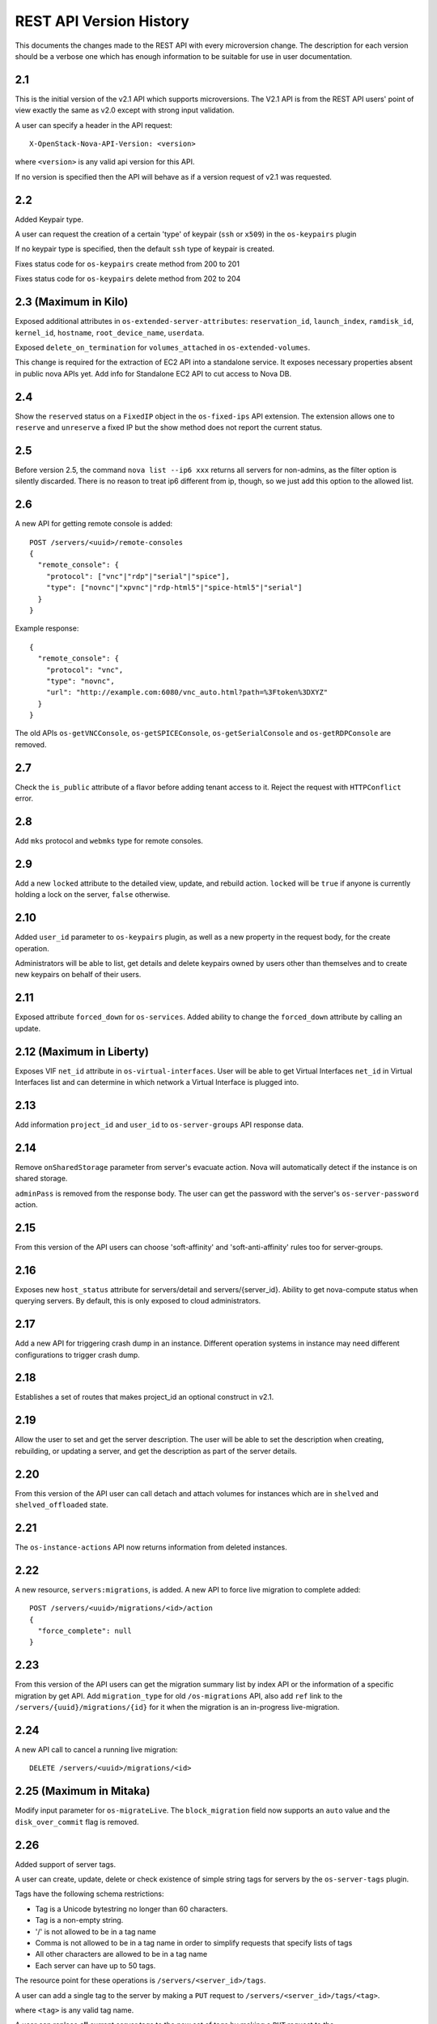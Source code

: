 REST API Version History
========================

This documents the changes made to the REST API with every
microversion change. The description for each version should be a
verbose one which has enough information to be suitable for use in
user documentation.

2.1
---

This is the initial version of the v2.1 API which supports
microversions. The V2.1 API is from the REST API users' point of
view exactly the same as v2.0 except with strong input validation.

A user can specify a header in the API request::

  X-OpenStack-Nova-API-Version: <version>

where ``<version>`` is any valid api version for this API.

If no version is specified then the API will behave as if a version
request of v2.1 was requested.

2.2
---

Added Keypair type.

A user can request the creation of a certain 'type' of keypair (``ssh`` or ``x509``)
in the ``os-keypairs`` plugin

If no keypair type is specified, then the default ``ssh`` type of keypair is
created.

Fixes status code for ``os-keypairs`` create method from 200 to 201

Fixes status code for ``os-keypairs`` delete method from 202 to 204

2.3 (Maximum in Kilo)
---------------------

Exposed additional attributes in ``os-extended-server-attributes``:
``reservation_id``, ``launch_index``, ``ramdisk_id``, ``kernel_id``, ``hostname``,
``root_device_name``, ``userdata``.

Exposed ``delete_on_termination`` for ``volumes_attached`` in ``os-extended-volumes``.

This change is required for the extraction of EC2 API into a standalone
service. It exposes necessary properties absent in public nova APIs yet.
Add info for Standalone EC2 API to cut access to Nova DB.

2.4
---

Show the ``reserved`` status on a ``FixedIP`` object in the ``os-fixed-ips`` API
extension. The extension allows one to ``reserve`` and ``unreserve`` a fixed IP
but the show method does not report the current status.

2.5
---

Before version 2.5, the command ``nova list --ip6 xxx`` returns all servers
for non-admins, as the filter option is silently discarded. There is no
reason to treat ip6 different from ip, though, so we just add this
option to the allowed list.

2.6
---

A new API for getting remote console is added::

  POST /servers/<uuid>/remote-consoles
  {
    "remote_console": {
      "protocol": ["vnc"|"rdp"|"serial"|"spice"],
      "type": ["novnc"|"xpvnc"|"rdp-html5"|"spice-html5"|"serial"]
    }
  }

Example response::

  {
    "remote_console": {
      "protocol": "vnc",
      "type": "novnc",
      "url": "http://example.com:6080/vnc_auto.html?path=%3Ftoken%3DXYZ"
    }
  }

The old APIs ``os-getVNCConsole``, ``os-getSPICEConsole``,
``os-getSerialConsole`` and ``os-getRDPConsole`` are removed.

2.7
---

Check the ``is_public`` attribute of a flavor before adding tenant access
to it. Reject the request with ``HTTPConflict`` error.

2.8
---

Add ``mks`` protocol and ``webmks`` type for remote consoles.

2.9
---

Add a new ``locked`` attribute to the detailed view, update,
and rebuild action. ``locked`` will be ``true`` if anyone is currently holding
a lock on the server, ``false`` otherwise.

2.10
----

Added ``user_id`` parameter to ``os-keypairs`` plugin, as well as a new property
in the request body, for the create operation.

Administrators will be able to list, get details and delete keypairs owned by
users other than themselves and to create new keypairs on behalf of their
users.

2.11
----

Exposed attribute ``forced_down`` for ``os-services``.
Added ability to change the ``forced_down`` attribute by calling an update.

2.12 (Maximum in Liberty)
-------------------------

Exposes VIF ``net_id`` attribute in ``os-virtual-interfaces``.
User will be able to get Virtual Interfaces ``net_id`` in Virtual Interfaces
list and can determine in which network a Virtual Interface is plugged into.

2.13
----

Add information ``project_id`` and ``user_id`` to ``os-server-groups``
API response data.

2.14
----

Remove ``onSharedStorage`` parameter from server's evacuate action. Nova will
automatically detect if the instance is on shared storage.

``adminPass`` is removed from the response body. The user can get the
password with the server's ``os-server-password`` action.

2.15
----

From this version of the API users can choose 'soft-affinity' and
'soft-anti-affinity' rules too for server-groups.

2.16
----

Exposes new ``host_status`` attribute for servers/detail and servers/{server_id}.
Ability to get nova-compute status when querying servers. By default, this is
only exposed to cloud administrators.

2.17
----

Add a new API for triggering crash dump in an instance. Different operation
systems in instance may need different configurations to trigger crash dump.

2.18
----

Establishes a set of routes that makes project_id an optional construct in v2.1.

2.19
----

Allow the user to set and get the server description.
The user will be able to set the description when creating, rebuilding,
or updating a server, and get the description as part of the server details.

2.20
----

From this version of the API user can call detach and attach volumes for
instances which are in ``shelved`` and ``shelved_offloaded`` state.

2.21
----

The ``os-instance-actions`` API now returns information from deleted
instances.

2.22
----

A new resource, ``servers:migrations``, is added. A new API to force live
migration to complete added::

  POST /servers/<uuid>/migrations/<id>/action
  {
    "force_complete": null
  }

2.23
----

From this version of the API users can get the migration summary list by
index API or the information of a specific migration by get API.
Add ``migration_type`` for old ``/os-migrations`` API, also add ``ref`` link to
the ``/servers/{uuid}/migrations/{id}`` for it when the migration is an
in-progress live-migration.

2.24
----

A new API call to cancel a running live migration::

  DELETE /servers/<uuid>/migrations/<id>

2.25 (Maximum in Mitaka)
------------------------

Modify input parameter for ``os-migrateLive``. The ``block_migration`` field now
supports an ``auto`` value and the ``disk_over_commit`` flag is removed.

2.26
----

Added support of server tags.

A user can create, update, delete or check existence of simple string tags
for servers by the ``os-server-tags`` plugin.

Tags have the following schema restrictions:

* Tag is a Unicode bytestring no longer than 60 characters.
* Tag is a non-empty string.
* '/' is not allowed to be in a tag name
* Comma is not allowed to be in a tag name in order to simplify requests that
  specify lists of tags
* All other characters are allowed to be in a tag name
* Each server can have up to 50 tags.

The resource point for these operations is ``/servers/<server_id>/tags``.

A user can add a single tag to the server by making a ``PUT`` request to
``/servers/<server_id>/tags/<tag>``.

where ``<tag>`` is any valid tag name.

A user can replace **all** current server tags to the new set of tags by making
a ``PUT`` request to the ``/servers/<server_id>/tags``. The new set of tags must
be specified in request body. This set must be in list ``tags``.

A user can remove specified tag from the server by making a ``DELETE`` request
to ``/servers/<server_id>/tags/<tag>``.

where ``<tag>`` is tag name which user wants to remove.

A user can remove **all** tags from the server by making a ``DELETE`` request to
the ``/servers/<server_id>/tags``.

A user can get a set of server tags with information about server by making a
``GET`` request to ``/servers/<server_id>``.

Request returns dictionary with information about specified server, including
list ``tags``::

    {
        'id': {server_id},
        ...
        'tags': ['foo', 'bar', 'baz']
    }

A user can get **only** a set of server tags by making a ``GET`` request to
``/servers/<server_id>/tags``.

Response ::

    {
       'tags': ['foo', 'bar', 'baz']
    }

A user can check if a tag exists or not on a server by making a ``GET`` request
to ``/servers/{server_id}/tags/{tag}``.

Request returns ``204 No Content`` if tag exist on a server or ``404 Not Found``
if tag doesn't exist on a server.

A user can filter servers in ``GET /servers`` request by new filters:

* ``tags``
* ``tags-any``
* ``not-tags``
* ``not-tags-any``

These filters can be combined. Also user can use more than one string tags
for each filter. In this case string tags for each filter must be separated
by comma. For example::

    GET /servers?tags=red&tags-any=green,orange

2.27
----

Added support for the new form of microversion headers described in the
`Microversion Specification
<http://specs.openstack.org/openstack/api-wg/guidelines/microversion_specification.html>`_.
Both the original form of header and the new form is supported.

2.28
----

Nova API ``hypervisor.cpu_info`` change from string to JSON object.

From this version of the API the hypervisor's ``cpu_info`` field will be
returned as JSON object (not string) by sending GET request
to the ``/v2.1/os-hypervisors/{hypervisor_id}``.

2.29
----

Updates the POST request body for the ``evacuate`` action to include the
optional ``force`` boolean field defaulted to False.
Also changes the evacuate action behaviour when providing a ``host`` string
field by calling the nova scheduler to verify the provided host unless the
``force`` attribute is set.

2.30
----

Updates the POST request body for the ``live-migrate`` action to include the
optional ``force`` boolean field defaulted to False.
Also changes the live-migrate action behaviour when providing a ``host``
string field by calling the nova scheduler to verify the provided host unless
the ``force`` attribute is set.

2.31
----

Fix ``os-console-auth-tokens`` to return connection info for all types of
tokens, not just RDP.

2.32
----

Adds an optional, arbitrary 'tag' item to the 'networks' item in the server
boot request body. In addition, every item in the block_device_mapping_v2
array can also have an optional, arbitrary 'tag' item. These tags are used to
identify virtual device metadata, as exposed in the metadata API and on the
config drive. For example, a network interface on the virtual PCI bus tagged
with 'nic1' will appear in the metadata along with its bus (PCI), bus address
(ex: 0000:00:02.0), MAC address, and tag ('nic1').

.. note:: A bug has caused the tag attribute to no longer be accepted for
  networks starting with version 2.37 and for block_device_mapping_v2
  starting with version 2.33. In other words, networks could only be tagged
  between versions 2.32 and 2.36 inclusively and block devices only in
  version 2.32. As of version 2.42 the tag attribute has been restored and
  both networks and block devices can be tagged again.

2.33
----

Support pagination for hypervisor by accepting limit and marker from the GET
API request::

  GET /v2.1/{tenant_id}/os-hypervisors?marker={hypervisor_id}&limit={limit}

In the context of device tagging at server create time, 2.33 also removes the
tag attribute from block_device_mapping_v2. This is a bug that is fixed in
2.42, in which the tag attribute is reintroduced.

2.34
----

Checks in ``os-migrateLive`` before live-migration actually starts are now
made in background. ``os-migrateLive`` is not throwing `400 Bad Request` if
pre-live-migration checks fail.

2.35
----

Added pagination support for keypairs.

Optional parameters 'limit' and 'marker' were added to GET /os-keypairs
request, the default sort_key was changed to 'name' field as ASC order,
the generic request format is::

  GET /os-keypairs?limit={limit}&marker={kp_name}

.. _2.36 microversion:

2.36
----

All the APIs which proxy to another service were deprecated in this version,
also the fping API. Those APIs will return 404 with Microversion 2.36. The
network related quotas and limits are removed from API also. The deprecated
API endpoints as below::

  '/images'
  '/os-networks'
  '/os-tenant-networks'
  '/os-fixed-ips'
  '/os-floating-ips'
  '/os-floating-ips-bulk'
  '/os-floating-ip-pools'
  '/os-floating-ip-dns'
  '/os-security-groups'
  '/os-security-group-rules'
  '/os-security-group-default-rules'
  '/os-volumes'
  '/os-snapshots'
  '/os-baremetal-nodes'
  '/os-fping'

.. note::

    A `regression`__ was introduced in this microversion which broke the
    ``force`` parameter in the ``PUT /os-quota-sets`` API. The fix will have
    to be applied to restore this functionality.

    __ https://bugs.launchpad.net/nova/+bug/1733886

.. versionchanged:: 18.0.0

    The ``os-fping`` API was completely removed in the 18.0.0 (Rocky) release.
    On deployments newer than this, the API will return HTTP 410 (Gone)
    regardless of the requested microversion.

.. versionchanged:: 21.0.0

    The ``os-security-group-default-rules`` API was completely removed in the
    21.0.0 (Ussuri) release. On deployments newer than this, the APIs will
    return HTTP 410 (Gone) regardless of the requested microversion.

.. versionchanged:: 21.0.0

    The ``os-networks`` API was partially removed in the 21.0.0 (Ussuri)
    release. On deployments newer than this, some endpoints of the API will
    return HTTP 410 (Gone) regardless of the requested microversion.

.. versionchanged:: 21.0.0

    The ``os-tenant-networks`` API was partially removed in the 21.0.0 (Ussuri)
    release. On deployments newer than this, some endpoints of the API will
    return HTTP 410 (Gone) regardless of the requested microversion.

2.37
----

Added support for automatic allocation of networking, also known as "Get Me a
Network". With this microversion, when requesting the creation of a new
server (or servers) the ``networks`` entry in the ``server`` portion of the
request body is required. The ``networks`` object in the request can either
be a list or an enum with values:

#. *none* which means no networking will be allocated for the created
   server(s).
#. *auto* which means either a network that is already available to the
   project will be used, or if one does not exist, will be automatically
   created for the project. Automatic network allocation for a project only
   happens once for a project. Subsequent requests using *auto* for the same
   project will reuse the network that was previously allocated.

Also, the ``uuid`` field in the ``networks`` object in the server create
request is now strictly enforced to be in UUID format.

In the context of device tagging at server create time, 2.37 also removes the
tag attribute from networks. This is a bug that is fixed in 2.42, in which
the tag attribute is reintroduced.

2.38 (Maximum in Newton)
------------------------

Before version 2.38, the command ``nova list --status invalid_status`` was
returning empty list for non admin user and 500 InternalServerError for admin
user. As there are sufficient statuses defined already, any invalid status
should not be accepted. From this version of the API admin as well as non
admin user will get 400 HTTPBadRequest if invalid status is passed to nova
list command.

2.39
----

Deprecates image-metadata proxy API that is just a proxy for Glance API
to operate the image metadata. Also removes the extra quota enforcement with
Nova `metadata` quota (quota checks for 'createImage' and 'createBackup'
actions in Nova were removed). After this version Glance configuration
option `image_property_quota` should be used to control the quota of
image metadatas. Also, removes the `maxImageMeta` field from `os-limits`
API response.

2.40
----

Optional query parameters ``limit`` and ``marker`` were added to the
``os-simple-tenant-usage`` endpoints for pagination. If a limit isn't
provided, the configurable ``max_limit`` will be used which currently
defaults to 1000.

::

    GET /os-simple-tenant-usage?limit={limit}&marker={instance_uuid}
    GET /os-simple-tenant-usage/{tenant_id}?limit={limit}&marker={instance_uuid}

A tenant's usage statistics may span multiple pages when the number of
instances exceeds limit, and API consumers will need to stitch together
the aggregate results if they still want totals for all instances in a
specific time window, grouped by tenant.

Older versions of the ``os-simple-tenant-usage`` endpoints will not accept
these new paging query parameters, but they will start to silently limit by
``max_limit`` to encourage the adoption of this new microversion, and
circumvent the existing possibility of DoS-like usage requests when there
are thousands of instances.

2.41
----

The 'uuid' attribute of an aggregate is now returned from calls to the
`/os-aggregates` endpoint. This attribute is auto-generated upon creation of
an aggregate. The `os-aggregates` API resource endpoint remains an
administrator-only API.

2.42 (Maximum in Ocata)
-----------------------

In the context of device tagging at server create time, a bug has caused the
tag attribute to no longer be accepted for networks starting with version
2.37 and for block_device_mapping_v2 starting with version 2.33. Microversion
2.42 restores the tag parameter to both networks and block_device_mapping_v2,
allowing networks and block devices to be tagged again.

2.43
----

The ``os-hosts`` API is deprecated as of the 2.43 microversion. Requests
made with microversion >= 2.43 will result in a 404 error. To list and show
host details, use the ``os-hypervisors`` API. To enable or disable a
service, use the ``os-services`` API. There is no replacement for the
`shutdown`, `startup`, `reboot`, or `maintenance_mode` actions as those are
system-level operations which should be outside of the control of the
compute service.

2.44
----

The following APIs which are considered as proxies of Neutron networking API,
are deprecated and will result in a 404 error response in new Microversion::

  POST /servers/{server_uuid}/action
  {
      "addFixedIp": {...}
  }

  POST /servers/{server_uuid}/action
  {
      "removeFixedIp": {...}
  }

  POST /servers/{server_uuid}/action
  {
      "addFloatingIp": {...}
  }

  POST /servers/{server_uuid}/action
  {
      "removeFloatingIp": {...}
  }

Those server actions can be replaced by calling the Neutron API directly.

The nova-network specific API to query the server's interfaces is
deprecated::

  GET /servers/{server_uuid}/os-virtual-interfaces

To query attached neutron interfaces for a specific server, the API
`GET /servers/{server_uuid}/os-interface` can be used.

2.45
----

The ``createImage`` and ``createBackup`` server action APIs no longer return
a ``Location`` header in the response for the snapshot image, they now return
a json dict in the response body with an ``image_id`` key and uuid value.

2.46
----

The request_id created for every inbound request is now returned in
``X-OpenStack-Request-ID`` in addition to ``X-Compute-Request-ID``
to be consistent with the rest of OpenStack. This is a signaling
only microversion, as these header settings happen well before
microversion processing.

2.47
----

Replace the ``flavor`` name/ref with the actual flavor details from the embedded
flavor object when displaying server details.  Requests made with microversion
>= 2.47 will no longer return the flavor ID/link but instead will return a
subset of the flavor details.  If the user is prevented by policy from
indexing extra-specs, then the ``extra_specs`` field will not be included in the
flavor information.

2.48
----

Before version 2.48, VM diagnostics response was just a 'blob' of data
returned by each hypervisor. From this version VM diagnostics response is
standardized. It has a set of fields which each hypervisor will try to fill.
If a hypervisor driver is unable to provide a specific field then this field
will be reported as 'None'.

2.49
----

Continuing from device role tagging at server create time introduced in
version 2.32 and later fixed in 2.42, microversion 2.49 allows the attachment
of network interfaces and volumes with an optional ``tag`` parameter. This tag
is used to identify the virtual devices in the guest and is exposed in the
metadata API. Because the config drive cannot be updated while the guest is
running, it will only contain metadata of devices that were tagged at boot
time. Any changes made to devices while the instance is running - be it
detaching a tagged device or performing a tagged device attachment - will not
be reflected in the config drive.

Tagged volume attachment is not supported for shelved-offloaded instances.

2.50
----

The ``server_groups`` and ``server_group_members`` keys are exposed in GET & PUT
``os-quota-class-sets`` APIs Response body.
Networks related quotas have been filtered out from os-quota-class. Below quotas
are filtered out and not available in ``os-quota-class-sets`` APIs from this
microversion onwards.

- "fixed_ips"
- "floating_ips"
- "networks",
- "security_group_rules"
- "security_groups"

2.51
----

There are two changes for the 2.51 microversion:

* Add ``volume-extended`` event name to the ``os-server-external-events``
  API. This will be used by the Block Storage service when extending the size
  of an attached volume. This signals the Compute service to perform any
  necessary actions on the compute host or hypervisor to adjust for the new
  volume block device size.
* Expose the ``events`` field in the response body for the
  ``GET /servers/{server_id}/os-instance-actions/{request_id}`` API. This is
  useful for API users to monitor when a volume extend operation completes
  for the given server instance. By default only users with the administrator
  role will be able to see event ``traceback`` details.

2.52
----

Adds support for applying tags when creating a server. The tag schema is
the same as in the `2.26`_ microversion.

.. _2.53-microversion:

2.53 (Maximum in Pike)
----------------------

**os-services**

Services are now identified by uuid instead of database id to ensure
uniqueness across cells. This microversion brings the following changes:

* ``GET /os-services`` returns a uuid in the ``id`` field of the response
* ``DELETE /os-services/{service_uuid}`` requires a service uuid in the path
* The following APIs have been superseded by
  ``PUT /os-services/{service_uuid}/``:

  * ``PUT /os-services/disable``
  * ``PUT /os-services/disable-log-reason``
  * ``PUT /os-services/enable``
  * ``PUT /os-services/force-down``

  ``PUT /os-services/{service_uuid}`` takes the following fields in the body:

  * ``status`` - can be either "enabled" or "disabled" to enable or disable
    the given service
  * ``disabled_reason`` - specify with status="disabled" to log a reason for
    why the service is disabled
  * ``forced_down`` - boolean indicating if the service was forced down by
    an external service

* ``PUT /os-services/{service_uuid}`` will now return a full service resource
  representation like in a ``GET`` response

**os-hypervisors**

Hypervisors are now identified by uuid instead of database id to ensure
uniqueness across cells. This microversion brings the following changes:

* ``GET /os-hypervisors/{hypervisor_hostname_pattern}/search`` is deprecated
  and replaced with the ``hypervisor_hostname_pattern`` query parameter on
  the ``GET /os-hypervisors`` and ``GET /os-hypervisors/detail`` APIs.
  Paging with ``hypervisor_hostname_pattern`` is not supported.
* ``GET /os-hypervisors/{hypervisor_hostname_pattern}/servers`` is deprecated
  and replaced with the ``with_servers`` query parameter on the
  ``GET /os-hypervisors`` and ``GET /os-hypervisors/detail`` APIs.
* ``GET /os-hypervisors/{hypervisor_id}`` supports the ``with_servers`` query
  parameter to include hosted server details in the response.
* ``GET /os-hypervisors/{hypervisor_id}`` and
  ``GET /os-hypervisors/{hypervisor_id}/uptime`` APIs now take a uuid value
  for the ``{hypervisor_id}`` path parameter.
* The ``GET /os-hypervisors`` and ``GET /os-hypervisors/detail`` APIs will
  now use a uuid marker for paging across cells.
* The following APIs will now return a uuid value for the hypervisor id and
  optionally service id fields in the response:

  * ``GET /os-hypervisors``
  * ``GET /os-hypervisors/detail``
  * ``GET /os-hypervisors/{hypervisor_id}``
  * ``GET /os-hypervisors/{hypervisor_id}/uptime``

2.54
----

Allow the user to set the server key pair while rebuilding.

2.55
----

Adds a ``description`` field to the flavor resource in the following APIs:

* ``GET /flavors``
* ``GET /flavors/detail``
* ``GET /flavors/{flavor_id}``
* ``POST /flavors``
* ``PUT /flavors/{flavor_id}``

The embedded flavor description will not be included in server representations.

2.56
----

Updates the POST request body for the ``migrate`` action to include the
optional ``host`` string field defaulted to ``null``. If ``host`` is
set the migrate action verifies the provided host with the nova scheduler
and uses it as the destination for the migration.

2.57
----

The 2.57 microversion makes the following changes:

* The ``personality`` parameter is removed from the server create and rebuild
  APIs.
* The ``user_data`` parameter is added to the server rebuild API.
* The ``maxPersonality`` and ``maxPersonalitySize`` limits are excluded from
  the ``GET /limits`` API response.
* The ``injected_files``, ``injected_file_content_bytes`` and
  ``injected_file_path_bytes`` quotas are removed from the ``os-quota-sets``
  and ``os-quota-class-sets`` APIs.

2.58
----

Add pagination support and ``changes-since`` filter for os-instance-actions
API. Users can now use ``limit`` and ``marker`` to perform paginated query
when listing instance actions. Users can also use ``changes-since`` filter
to filter the results based on the last time the instance action was
updated.

2.59
----

Added pagination support for migrations, there are four changes:

* Add pagination support and ``changes-since`` filter for os-migrations
  API. Users can now use ``limit`` and ``marker`` to perform paginate query
  when listing migrations.
* Users can also use ``changes-since`` filter to filter the results based
  on the last time the migration record was updated.
* ``GET /os-migrations``,
  ``GET /servers/{server_id}/migrations/{migration_id}`` and
  ``GET /servers/{server_id}/migrations`` will now return a uuid value in
  addition to the migrations id in the response.
* The query parameter schema of the ``GET /os-migrations`` API no longer
  allows additional properties.

.. _api-microversion-queens:

2.60 (Maximum in Queens)
------------------------

From this version of the API users can attach a ``multiattach`` capable volume
to multiple instances. The API request for creating the additional attachments
is the same. The chosen virt driver and the volume back end has to support the
functionality as well.

2.61
----

Exposes flavor extra_specs in the flavor representation. Now users can see the
flavor extra-specs in flavor APIs response and do not need to call
``GET /flavors/{flavor_id}/os-extra_specs`` API. If the user is prevented by
policy from indexing extra-specs, then the ``extra_specs`` field will not be
included in the flavor information. Flavor extra_specs will be included in
Response body of the following APIs:

* ``GET /flavors/detail``
* ``GET /flavors/{flavor_id}``
* ``POST /flavors``
* ``PUT /flavors/{flavor_id}``

2.62
----

Adds ``host`` (hostname) and ``hostId`` (an obfuscated hashed host id string)
fields to the instance action
``GET /servers/{server_id}/os-instance-actions/{req_id}`` API. The display of
the newly added ``host`` field will be controlled via policy rule
``os_compute_api:os-instance-actions:events``, which is the same policy used
for the ``events.traceback`` field. If the user is prevented by policy, only
``hostId`` will be displayed.

2.63
----

Adds support for the ``trusted_image_certificates`` parameter, which is used to
define a list of trusted certificate IDs that can be used during image
signature verification and certificate validation. The list is restricted to
a maximum of 50 IDs. Note that ``trusted_image_certificates`` is not supported
with volume-backed servers.

The ``trusted_image_certificates`` request parameter can be passed to
the server create and rebuild APIs:

* ``POST /servers``
* ``POST /servers/{server_id}/action (rebuild)``

The ``trusted_image_certificates`` parameter will be in the response body of
the following APIs:

* ``GET /servers/detail``
* ``GET /servers/{server_id}``
* ``PUT /servers/{server_id}``
* ``POST /servers/{server_id}/action (rebuild)``

2.64
----

Enable users to define the policy rules on server group policy to meet more
advanced policy requirement. This microversion brings the following changes
in server group APIs:

* Add  ``policy`` and ``rules`` fields in the request of POST
  ``/os-server-groups``. The ``policy`` represents the name of policy. The
  ``rules`` field, which is a dict, can be applied to the policy, which
  currently only support ``max_server_per_host`` for ``anti-affinity`` policy.
* The ``policy`` and ``rules`` fields will be returned in response
  body of POST, GET ``/os-server-groups`` API and GET
  ``/os-server-groups/{server_group_id}`` API.
* The ``policies`` and ``metadata`` fields have been removed from the response
  body of POST, GET ``/os-server-groups`` API and GET
  ``/os-server-groups/{server_group_id}`` API.

2.65 (Maximum in Rocky)
-----------------------

Add support for abort live migrations in ``queued`` and ``preparing`` status
for API ``DELETE /servers/{server_id}/migrations/{migration_id}``.

2.66
----

The ``changes-before`` filter can be included as a request parameter of the
following APIs to filter by changes before or equal to the resource
``updated_at`` time:

* ``GET /servers``
* ``GET /servers/detail``
* ``GET /servers/{server_id}/os-instance-actions``
* ``GET /os-migrations``

2.67
----

Adds the ``volume_type`` parameter to ``block_device_mapping_v2``, which can
be used to specify cinder ``volume_type`` when creating a server.

2.68
----

Remove support for forced live migration and evacuate server actions.

2.69
----

Add support for returning minimal constructs for ``GET /servers``,
``GET /servers/detail``, ``GET /servers/{server_id}`` and ``GET /os-services``
when there is a transient unavailability condition in the deployment like an
infrastructure failure. Starting from this microversion, the responses from the
down part of the infrastructure for the above four requests will have missing
key values to make it more resilient. The response body will only have a
minimal set of information obtained from the available information in the API
database for the down cells. See `handling down cells
<https://docs.openstack.org/api-guide/compute/down_cells.html>`__ for
more information.

2.70
----

Exposes virtual device tags for volume attachments and virtual interfaces
(ports). A ``tag`` parameter is added to the response body for the following
APIs:

**Volumes**

* GET /servers/{server_id}/os-volume_attachments (list)
* GET /servers/{server_id}/os-volume_attachments/{volume_id} (show)
* POST /servers/{server_id}/os-volume_attachments (attach)

**Ports**

* GET /servers/{server_id}/os-interface (list)
* GET /servers/{server_id}/os-interface/{port_id} (show)
* POST /servers/{server_id}/os-interface (attach)

2.71
----

The ``server_groups`` parameter will be in the response body of the following
APIs to list the server groups to which the server belongs:

* ``GET /servers/{server_id}``
* ``PUT /servers/{server_id}``
* ``POST /servers/{server_id}/action (rebuild)``

2.72 (Maximum in Stein)
-----------------------

API microversion 2.72 adds support for creating servers with neutron ports
that has resource request, e.g. neutron ports with
`QoS minimum bandwidth rule`_. Deleting servers with such ports have
already been handled properly as well as detaching these type of ports.

API limitations:

* Creating servers with Neutron networks having QoS minimum bandwidth rule
  is not supported.

* Attaching Neutron ports and networks having QoS minimum bandwidth rule
  is not supported.

* Moving (resizing, migrating, live-migrating, evacuating,
  unshelving after shelve offload) servers with ports having resource
  request is not yet supported.

.. _QoS minimum bandwidth rule: https://docs.openstack.org/neutron/latest/admin/config-qos-min-bw.html

2.73
----

API microversion 2.73 adds support for specifying a reason when locking the
server and exposes this information via ``GET /servers/detail``,
``GET /servers/{server_id}``, ``PUT servers/{server_id}`` and
``POST /servers/{server_id}/action`` where the action is rebuild. It also
supports ``locked`` as a filter/sort parameter for ``GET /servers/detail``
and ``GET /servers``.

2.74
----

API microversion 2.74 adds support for specifying optional ``host``
and/or ``hypervisor_hostname`` parameters in the request body of
``POST /servers``. These request a specific destination host/node
to boot the requested server. These parameters are mutually exclusive
with the special ``availability_zone`` format of ``zone:host:node``.
Unlike ``zone:host:node``, the ``host`` and/or ``hypervisor_hostname``
parameters still allow scheduler filters to be run. If the requested
host/node is unavailable or otherwise unsuitable, earlier failure will
be raised.
There will be also a new policy named
``compute:servers:create:requested_destination``. By default,
it can be specified by administrators only.

2.75
----

Multiple API cleanups are done in API microversion 2.75:

* 400 error response for an unknown parameter in the querystring or request
  body.

* Make the server representation consistent among GET, PUT
  and rebuild server API responses. ``PUT /servers/{server_id}``
  and ``POST /servers/{server_id}/action {rebuild}`` API responses are
  modified to add all the missing fields which are returned
  by ``GET /servers/{server_id}``.

* Change the default return value of the ``swap`` field from the empty
  string to 0 (integer) in flavor APIs.

* Always return the ``servers`` field in the response of the
  ``GET /os-hypervisors``, ``GET /os-hypervisors/detail`` and
  ``GET /os-hypervisors/{hypervisor_id}`` APIs even when there are no servers
  on a hypervisor.

2.76
----

Adds ``power-update`` event name to ``os-server-external-events`` API. The
changes to the power state of an instance caused by this event can be viewed
through ``GET /servers/{server_id}/os-instance-actions`` and
``GET /servers/{server_id}/os-instance-actions/{request_id}``.

2.77
----

API microversion 2.77 adds support for specifying availability zone when
unshelving a shelved offloaded server.

2.78
----

Add server sub-resource ``topology`` to show server NUMA information.

* ``GET /servers/{server_id}/topology``

The default behavior is configurable using two new policies:

* ``compute:server:topology:index``
* ``compute:server:topology:host:index``

.. Keep a reference for python-novaclient releasenotes
.. _id71:

2.79 (Maximum in Train)
-----------------------

API microversion 2.79 adds support for specifying the ``delete_on_termination``
field in the request body when attaching a volume to a server, to support
configuring whether to delete the data volume when the server is destroyed.
Also, ``delete_on_termination`` is added to the GET responses when showing
attached volumes, and the ``delete_on_termination`` field is contained
in the POST API response body when attaching a volume.

The affected APIs are as follows:

* ``POST /servers/{server_id}/os-volume_attachments``
* ``GET /servers/{server_id}/os-volume_attachments``
* ``GET /servers/{server_id}/os-volume_attachments/{volume_id}``

2.80
----

Microversion 2.80 changes the list migrations APIs and the os-migrations API.

Expose the ``user_id`` and ``project_id`` fields in the following APIs:

* ``GET /os-migrations``
* ``GET /servers/{server_id}/migrations``
* ``GET /servers/{server_id}/migrations/{migration_id}``

The ``GET /os-migrations`` API will also have optional ``user_id`` and
``project_id`` query parameters for filtering migrations by user and/or
project, for example:

* ``GET /os-migrations?user_id=ef9d34b4-45d0-4530-871b-3fb535988394``
* ``GET /os-migrations?project_id=011ee9f4-8f16-4c38-8633-a254d420fd54``
* ``GET /os-migrations?user_id=ef9d34b4-45d0-4530-871b-3fb535988394&project_id=011ee9f4-8f16-4c38-8633-a254d420fd54``

2.81
----

Adds support for image cache management by aggregate by adding
``POST /os-aggregates/{aggregate_id}/images``.

2.82
----

Adds ``accelerator-request-bound`` event to ``os-server-external-events``
API. This event is sent by Cyborg to indicate completion of the binding
event for one accelerator request (ARQ) associated with an instance.

2.83
----

Allow the following filter parameters for ``GET /servers/detail``
and ``GET /servers`` for non-admin :

* ``availability_zone``
* ``config_drive``
* ``key_name``
* ``created_at``
* ``launched_at``
* ``terminated_at``
* ``power_state``
* ``task_state``
* ``vm_state``
* ``progress``
* ``user_id``

2.84
----

The ``GET /servers/{server_id}/os-instance-actions/{request_id}`` API returns
a ``details`` parameter for each failed event with a fault message, similar to
the server ``fault.message`` parameter in ``GET /servers/{server_id}`` for a
server with status ``ERROR``.

2.85
----

Adds the ability to specify ``delete_on_termination`` in the
``PUT /servers/{server_id}/os-volume_attachments/{volume_id}`` API, which
allows changing the behavior of volume deletion on instance deletion.

2.86
----

Add support for validation of known extra specs. This is enabled by default
for the following APIs:

* ``POST /flavors/{flavor_id}/os-extra_specs``
* ``PUT /flavors/{flavor_id}/os-extra_specs/{id}``

Validation is only used for recognized extra spec namespaces, currently:
``accel``, ``aggregate_instance_extra_specs``, ``capabilities``, ``hw``,
``hw_rng``, ``hw_video``, ``os``, ``pci_passthrough``, ``powervm``, ``quota``,
``resources``, ``trait``, and ``vmware``.

.. _microversion 2.87:

2.87 (Maximum in Ussuri and Victoria)
-------------------------------------

Adds support for rescuing boot from volume instances when the compute host
reports the ``COMPUTE_BFV_RESCUE`` capability trait.

.. _microversion 2.88:

2.88 (Maximum in Wallaby)
-------------------------

The following fields are no longer included in responses for the
``GET /os-hypervisors/detail`` and ``GET /os-hypervisors/{hypervisor_id}``
APIs:

- ``current_workload``
- ``cpu_info``
- ``vcpus``
- ``vcpus_used``
- ``free_disk_gb``
- ``local_gb``
- ``local_gb_used``
- ``disk_available_least``
- ``free_ram_mb``
- ``memory_mb``
- ``memory_mb_used``
- ``running_vms``

These fields were removed as the information they provided were frequently
misleading or outright wrong, and many can be better queried from placement.

In addition, the ``GET /os-hypervisors/statistics`` API, which provided a
summary view with just the fields listed above, has been removed entirely and
will now raise a HTTP 404 with microversion 2.88 or greater.

Finally, the ``GET /os-hypervisors/{hypervisor}/uptime`` API, which provided a
similar response to the ``GET /os-hypervisors/detail`` and ``GET
/os-hypervisors/{hypervisor_id}`` APIs but with an additional ``uptime`` field,
has been removed in favour of including this field in the primary ``GET
/os-hypervisors/detail`` and ``GET /os-hypervisors/{hypervisor_id}`` APIs.

.. _microversion 2.89:

2.89
----

``attachment_id`` and ``bdm_uuid`` are now included in the responses for ``GET
/servers/{server_id}/os-volume_attachments`` and ``GET
/servers/{server_id}/os-volume_attachments/{volume_id}``. Additionally the
``id`` field is dropped from the response as it duplicates the ``volumeId``
field.

.. _microversion 2.90:

2.90 (Maximum in Xena)
----------------------

The ``POST /servers`` (create server), ``PUT /servers/{id}`` (update server)
and ``POST /servers/{server_id}/action (rebuild)`` (rebuild server) APIs now
accept a ``hostname`` parameter, allowing users to configure a hostname when
creating the instance. When specified, this will replace the auto-generated
hostname based on the display name.

In addition, the ``OS-EXT-SRV-ATTR:hostname`` field for all server
responses is now visible to all users. Previously this was an admin-only field.

.. _microversion 2.91:

2.91
----

Add support to unshelve instance to a specific host.
